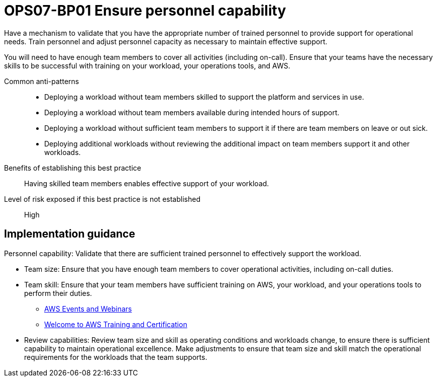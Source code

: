 = OPS07-BP01 Ensure personnel capability

Have a mechanism to validate that you have the appropriate number of trained personnel to provide support for operational needs. Train personnel and adjust personnel capacity as necessary to maintain effective support.

You will need to have enough team members to cover all activities (including on-call). Ensure that your teams have the necessary skills to be successful with training on your workload, your operations tools, and AWS.

Common anti-patterns::

- Deploying a workload without team members skilled to support the platform and services in use.

- Deploying a workload without team members available during intended hours of support.

- Deploying a workload without sufficient team members to support it if there are team members on leave or out sick.

- Deploying additional workloads without reviewing the additional impact on team members support it and other workloads.

Benefits of establishing this best practice:: Having skilled team members enables effective support of your workload.

Level of risk exposed if this best practice is not established:: High

== Implementation guidance

Personnel capability: Validate that there are sufficient trained personnel to effectively support the workload.

- Team size: Ensure that you have enough team members to cover operational activities, including on-call duties.

- Team skill: Ensure that your team members have sufficient training on AWS, your workload, and your operations tools to perform their duties.

* http://aws.amazon.com/about-aws/events/[AWS Events and Webinars]

* http://aws.amazon.com/training/[Welcome to AWS Training and Certification]

- Review capabilities: Review team size and skill as operating conditions and workloads change, to ensure there is sufficient capability to maintain operational excellence. Make adjustments to ensure that team size and skill match the operational requirements for the workloads that the team supports.
